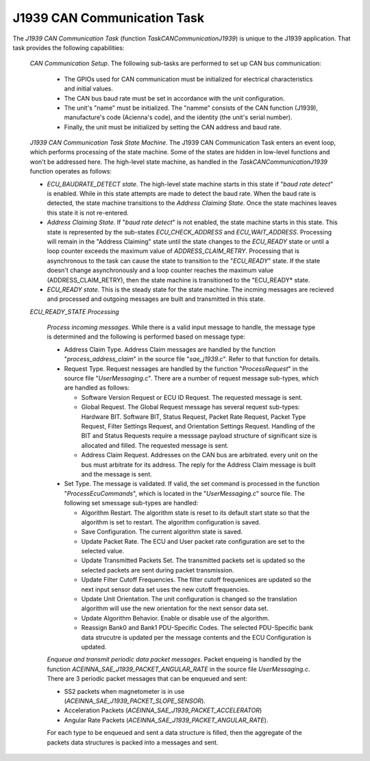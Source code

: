 ****************************
J1939 CAN Communication Task
****************************

.. contents:: Contents
    :local:


The *J1939 CAN Communication Task* (function *TaskCANCommunicationJ1939*) is unique to the J1939
application.  That task provides the following capabilities:

    *CAN Communication Setup*.   The following sub-tasks are performed to set up CAN bus communication:

        *   The GPIOs used for CAN communication must be initialized for electrical characteristics
            and initial values.
        *   The CAN bus baud rate must be set in accordance with the unit configuration.
        *   The unit's "name" must be initialized.  The "namme" consists of the 
            CAN function (J1939), manufacture's code (Acienna's code), and the identity 
            (the unit's serial number).
        *   Finally, the unit must be initialized by setting the CAN address and baud rate.
    
    *J1939 CAN Communication Task State Machine*.  The J1939 CAN Communication Task enters 
    an event loop, which performs processing of the state machine.  Some of the states are 
    hidden in low-level functions and won't be addressed here.  The high-level state machine, as 
    handled in the *TaskCANCommunicationJ1939* function operates as follows:

    *   *ECU_BAUDRATE_DETECT state*.  The high-level state machine starts in this state if "*baud rate detect*" 
        is enabled.  While in this state attempts are made to detect the baud rate.  When the baud rate is detected, 
        the state machine transitions to the *Address Claiming State*.  Once the state machines leaves 
        this state it is not re-entered.

    *   *Address Claiming State*.  If "*baud rate detect*" is not enabled, the state machine starts in this state.  
        This state is represented by the sub-states *ECU_CHECK_ADDRESS* and *ECU_WAIT_ADDRESS*.  Processing 
        will remain in the "Address Claiming" state until the state changes to the *ECU_READY* state or 
        until a loop counter exceeds the maximum value of *ADDRESS_CLAIM_RETRY*.  Processing that is asynchronous 
        to the task can cause the state to transition to the "*ECU_READY*" state. If the state doesn't change 
        asynchronously and a loop counter reaches the maximum value (ADDRESS_CLAIM_RETRY), then the state machine 
        is transitioned to the "ECU_READY* state. 

    *   *ECU_READY state*.  This is the steady state for the state machine.  The incming messages are  recieved and processed 
        and outgoing messages are built and transmitted in this state.

    *ECU_READY_STATE Processing*

        *Process incoming messages*.  While there is a valid input message to handle, the message type is determined 
        and the following is performed based on message type:

        *   Address Claim Type.  Address Claim messages are handled by the function "*process_address_claim*" in the 
            source file "*sae_j1939.c*".  Refer to that function for details.
        *   Request Type.  Request nessages are handled by 
            the function "*ProcessRequest*" in the source file "*UserMessaging.c*".  There are a number of request 
            message sub-types, which are handled as follows:

            *   Software Version Request or ECU ID Request.  The requested message is sent.

            *   Global Request.  The Global Request message has several request sub-types: Hardware BIT. Software BIT,
                Status Request, Packet Rate Request, Packet Type Request, Filter Settings Request, and Orientation Settings 
                Request.  Handling of the BIT and Status Requests require a messsage payload structure of significant size is 
                allocated and filled.  The requested message is sent.

            *   Address Claim Request.  Addresses on the CAN bus are arbitrated. every unit on the bus must arbitrate for
                its address.  The reply for the Address Claim message is built and the message is sent.

        *   Set Type.  The message is validated.  If valid, the set command is processed in the function "*ProcessEcuCommands*", which is
            located in the "*UserMessaging.c*" source file.  The following set smessage sub-types are handled:

            *   Algorithm Restart.  The algorithm state is reset to its default start state so that the algorithm is set to restart.  
                The algorithm configuration is saved.
            *   Save Configuration.  The current algorithm state is saved.
            *   Update Packet Rate.  The ECU and User packet rate configuration are set to the selected value.
            *   Update Transmitted Packets Set.  The transmitted packets set is updated so the selected packets are 
                sent during packet transmission.
            *   Update Filter Cutoff Frequencies.  The filter cutoff frequenices are updated so the next input sensor data set 
                uses the new cutoff frequencies.
            *   Update Unit Orientation.  The unit configuration is changed so the translation algorithm will use the new orientation 
                for the next sensor data set.
            *   Update Algorithm Behavior.  Enable or disable use of the algorithm.
            *   Reassign Bank0 and Bank1 PDU-Specific Codes.  The selected PDU-Specific bank data strucutre is updated per the message 
                contents and the ECU Configuration is updated.

        *Enqueue and transmit periodic data packet messages*. Packet enqueing is handled by the 
        function *ACEINNA_SAE_J1939_PACKET_ANGULAR_RATE* in the source file *UserMessaging.c*.  
        There are 3 periodic packet messages that can be enqueued and 
        sent: 
        
        *   SS2 packets when magnetometer is in use (*ACEINNA_SAE_J1939_PACKET_SLOPE_SENSOR*).
        *   Acceleration Packets (*ACEINNA_SAE_J1939_PACKET_ACCELERATOR*)
        *   Angular Rate Packets (*ACEINNA_SAE_J1939_PACKET_ANGULAR_RATE*).  
        
        For each type to be enqueued and sent a data structure is filled, then the aggregate of the packets data structures is
        packed into a messages and sent.




    




